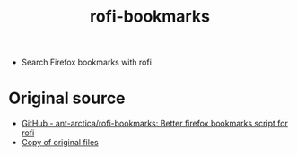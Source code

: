 #+TITLE: rofi-bookmarks
#+OPTIONS: toc:nil num:nil html-postamble:nil
#+STARTUP: showall

- Search Firefox bookmarks with rofi

* Original source
- [[https://github.com/ant-arctica/rofi-bookmarks][GitHub - ant-arctica/rofi-bookmarks: Better firefox bookmarks script for rofi]]
- [[file:original/][Copy of original files]]
